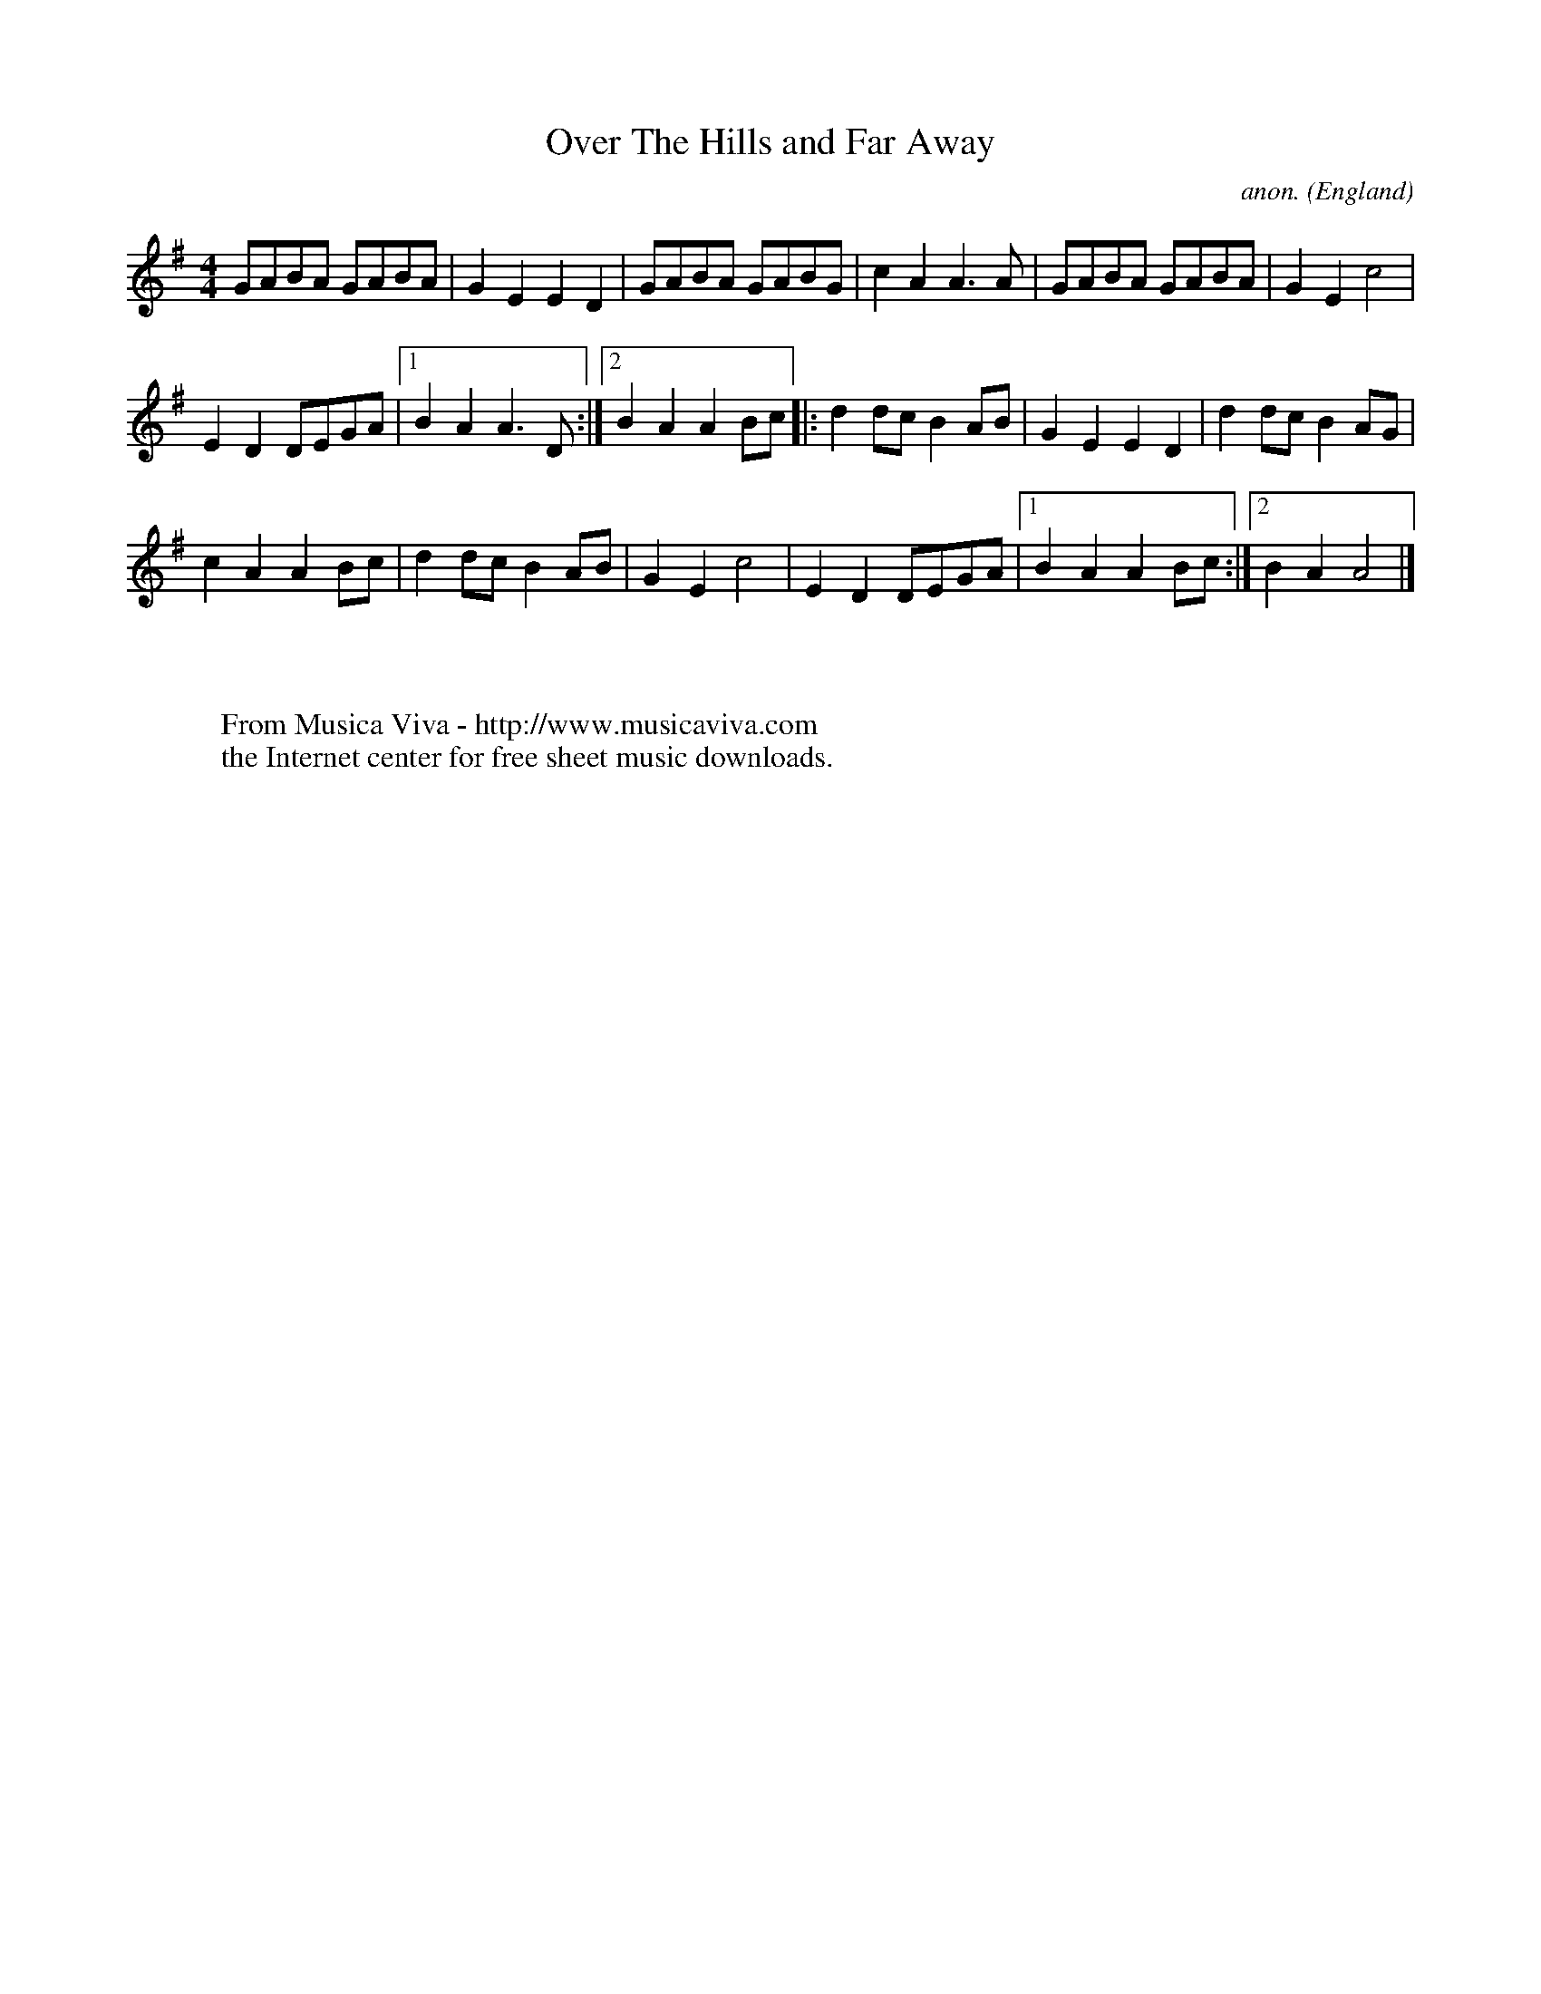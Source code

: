 X:2535
T:Over The Hills and Far Away
C:anon.
O:England
A:Everywhere
S:as played by John Adams
F:http://abc.musicaviva.com/tunes/england/over-the-hills-far-away.abc
%Posted at abcusers Jan 2nd 2001 by Johnny Adams.
M:4/4
L:1/8
K:G
GABA GABA | G2E2E2D2 | GABA GABG | c2 A2 A3 A | GABA GABA | G2E2 c4     |
E2 D2 DEGA |1 B2A2A3 D:|2 B2A2A2Bc|:d2dc B2 AB | G2 E2 E2 D2 | d2dc B2AG |
c2A2A2 Bc | d2 dc B2 AB | G2E2c4 | E2 D2 DEGA |1 B2A2A2 Bc :|2 B2 A2 A4|]
W:
W:
W:  From Musica Viva - http://www.musicaviva.com
W:  the Internet center for free sheet music downloads.

